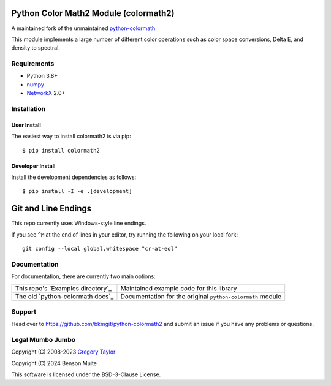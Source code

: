 Python Color Math2 Module (colormath2)
======================================

A maintained fork of the unmaintained `python-colormath`_


.. start-badges

|actions|

.. |actions| image:: https://github.com/bkmgit/python-colormath2/workflows/Continuous%20Integration/badge.svg
    :target: https://github.com/bkmgit/python-colormath2/actions
    :alt: Master Build Status

|PyPI|

.. |PyPI| image:: https://badge.fury.io/py/colormath2.svg
    :target: https://badge.fury.io/py/colormath2
    :alt: Latest release on PyPI

|PyPI license|

.. |PyPI license| image:: https://img.shields.io/pypi/l/colormath2.svg
   :target: https://pypi.python.org/pypi/colormath2/
.. end-badges

This module implements a large number of different color operations such as
color space conversions, Delta E, and density to spectral.

Requirements
------------

* Python 3.8+
* `numpy <https://numpy.org/>`_
* `NetworkX <https://networkx.org/>`_ 2.0+

Installation
------------

User Install
^^^^^^^^^^^^

The easiest way to install colormath2 is via pip::

    $ pip install colormath2

Developer Install
^^^^^^^^^^^^^^^^^

Install the development dependencies as follows::

    $ pip install -I -e .[development]

Git and Line Endings
====================

This repo currently uses Windows-style line endings.

If you see ``^M`` at the end of lines in your editor, try running
the following on your local fork::

    git config --local global.whitespace "cr-at-eol"


Documentation
-------------

For documentation, there are currently two main options:

.. list-table::
   :header-rows: 0

   * - This repo's `Examples directory`_
     - Maintained example code for this library

   * - The old `python-colormath docs`_
     - Documentation for the original ``python-colormath``
       module

.. _Examples directory:: https://github.com/pushfoo/python-colormath2/tree/main/examples
.. _python-colormath docs:: http://python-colormath.readthedocs.org/


Support
-------

Head over to https://github.com/bkmgit/python-colormath2
and submit an issue if you have any problems or questions.

Legal Mumbo Jumbo
-----------------

Copyright (C) 2008-2023 `Gregory Taylor`_

Copyright (C) 2024 Benson Muite

This software is licensed under the BSD-3-Clause License.

.. _Gregory Taylor: http://gc-taylor.com
.. _python-colormath: https://github.com/gtaylor/python-colormath
